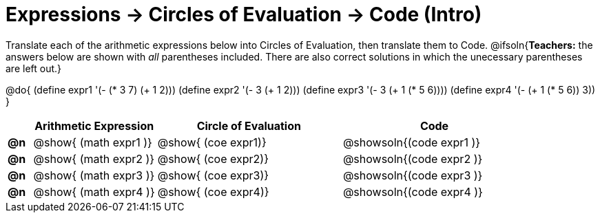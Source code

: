 = Expressions -> Circles of Evaluation -> Code (Intro)

Translate each of the arithmetic expressions below into Circles of Evaluation, then translate them to Code.
@ifsoln{*Teachers:* the answers below are shown with _all_ parentheses included. There are also correct solutions in which the unecessary parentheses are left out.}

@do{
  (define expr1 '(- (* 3 7) (+ 1 2)))
  (define expr2 '(- 3 (+ 1 2)))
  (define expr3 '(- 3 (+ 1 (* 5 6))))
  (define expr4 '(- (+ 1 (* 5 6)) 3))
}

[.FillVerticalSpace, cols="^.^2a,^.^10a,^.^15a,^.^15a",options="header",stripes="none"]
|===
|
| Arithmetic Expression
| Circle of Evaluation
| Code

|*@n*
| @show{    (math expr1 )}
| @show{    (coe  expr1)}
| @showsoln{(code expr1 )}

|*@n*
| @show{    (math expr2 )}
| @show{    (coe  expr2)}
| @showsoln{(code expr2 )}

|*@n*
| @show{    (math expr3 )}
| @show{    (coe  expr3)}
| @showsoln{(code expr3 )}

|*@n*
| @show{    (math expr4 )}
| @show{    (coe  expr4)}
| @showsoln{(code expr4 )}

|===
